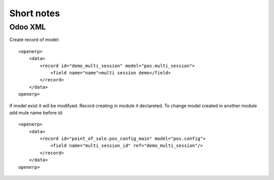 Short notes
=======

Odoo XML
--------------

Create record of model::

    <openerp>
        <data>
            <record id="demo_multi_session" model="pos.multi_session">
                <field name="name">multi session demo</field>
            </record>
        </data>
    openerp>

If model exist it will be modifyed.
Record creating in module it declareted. 
To change model created in another module add mule name before id::

    <openerp>
        <data>
            <record id="point_of_sale.pos_config_main" model="pos.config">
                <field name="multi_session_id" ref="demo_multi_session"/>
            </record>
        </data>
    openerp>
